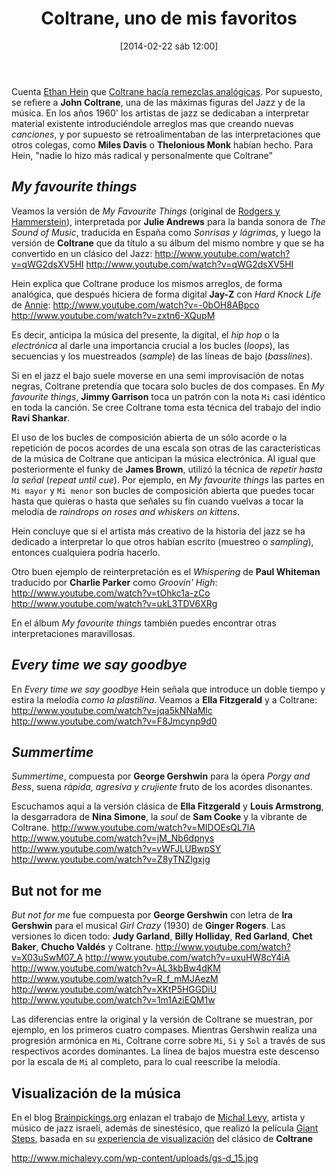#+BLOG: infotics
#+POSTID: 1044
#+DATE: [2014-02-22 sáb 12:00]
#+OPTIONS: toc:nil num:nil todo:nil pri:nil tags:nil ^:nil TeX:nil
#+CATEGORY:  
#+TAGS: coltrane, music
#+DESCRIPTION: Las matemáticas y la improvisación en la música de Coltrane
#+TITLE: Coltrane, uno de mis favoritos
#+LATEX_HEADER: \renewcommand{\rmdefault}{phv} % Freesans

Cuenta [[http://www.ethanhein.com][Ethan Hein]] que [[http://www.ethanhein.com/wp/2009/coltrane-was-an-analog-remixer/][Coltrane hacía remezclas analógicas]]. Por supuesto, se refiere a *John Coltrane*, una de las máximas figuras del Jazz y de la música. En los años 1960' los artistas de jazz se dedicaban a interpretar material existente introduciéndole arreglos mas que creando nuevas /canciones/, y por supuesto se retroalimentaban de las interpretaciones que otros colegas, como *Miles Davis* o *Thelonious Monk* habían hecho. Para Hein, "nadie lo hizo más radical y personalmente que Coltrane"

** /My favourite things/

Veamos la versión de /My Favourite Things/ (original de [[http://en.wikipedia.org/wiki/Rodgers_and_Hammerstein][Rodgers y Hammerstein]]), interpretada por *Julie Andrews* para la banda sonora de /The Sound of Music/, traducida en España como /Sonrisas y lágrimas/, y luego la versión de *Coltrane* que da título a su álbum del mismo nombre y que se ha convertido en un clásico del Jazz:
http://www.youtube.com/watch?v=qWG2dsXV5HI
http://www.youtube.com/watch?v=qWG2dsXV5HI

Hein explica que Coltrane produce los mismos arreglos, de forma analógica, que después hiciera de forma digital *Jay-Z* con /Hard Knock Life/ de [[http://www.imdb.com/title/tt0083564/][Annie]]:
http://www.youtube.com/watch?v=-0bOH8ABpco
http://www.youtube.com/watch?v=zxtn6-XQupM

Es decir, anticipa la música del presente, la digital, el /hip hop/ o la /electrónica/ al darle una importancia crucial a los bucles (/loops/), las secuencias y los muestreados (/sample/) de las líneas de bajo (/basslines/). 

Si en el jazz el bajo suele moverse en una semi improvisación de notas negras, Coltrane pretendía que tocara solo bucles de dos compases. En /My favourite things/, *Jimmy Garrison* toca un patrón con la nota =Mi= casi idéntico en toda la canción. Se cree Coltrane toma esta técnica del trabajo del indio *Ravi Shankar*.

El uso de los bucles de composición abierta de un sólo acorde o la repetición de pocos acordes de una escala son otras de las características de la música de Coltrane que anticipan la música electrónica. Al igual que posteriormente el funky de *James Brown*, utilizó la técnica de /repetir hasta la señal/ (/repeat until cue/). Por ejemplo, en /My favourite things/ las partes en =Mi mayor= y =Mi menor= son bucles de composición abierta que puedes tocar hasta que quieras o hasta que señales su fin cuando vuelvas a tocar la melodía de /raindrops on roses and whiskers on kittens/.

Hein concluye que si el artista más creativo de la historia del jazz se ha dedicado a interpretar lo que otros habían escrito (muestreo o /sampling/), entonces cualquiera podría hacerlo.

Otro buen ejemplo de reinterpretación es el /Whispering/ de *Paul Whiteman* traducido por *Charlie Parker* como /Groovin' High/:
http://www.youtube.com/watch?v=tOhkc1a-zCo
http://www.youtube.com/watch?v=ukL3TDV6XRg

En el álbum /My favourite things/ también puedes encontrar otras interpretaciones maravillosas.

** /Every time we say goodbye/
En /Every time we say goodbye/ Hein señala que introduce un doble tiempo y estira la melodía /como la plastilina/. Veamos a *Ella Fitzgerald* y a Coltrane:
http://www.youtube.com/watch?v=jqa5kNNaMlc
http://www.youtube.com/watch?v=F8Jmcynp9d0

** /Summertime/
/Summertime/, compuesta por *George Gershwin* para la ópera /Porgy and Bess/, suena /rápida, agresiva y crujiente/ fruto de los acordes disonantes.

Escuchamos aquí a la versión clásica de *Ella Fitzgerald* y *Louis Armstrong*, la desgarradora de *Nina Simone*, la /soul/ de *Sam Cooke* y la vibrante de Coltrane.
http://www.youtube.com/watch?v=MIDOEsQL7lA
http://www.youtube.com/watch?v=jM_Nb6dpnys
http://www.youtube.com/watch?v=vWFJLUBwpSY
http://www.youtube.com/watch?v=Z8yTNZlgxjg

** But not for me
/But not for me/ fue compuesta por *George Gershwin* con letra de *Ira Gershwin* para el musical /Girl Crazy/ (1930) de *Ginger Rogers*. Las versiones lo dicen todo: *Judy Garland*, *Billy Holliday*, *Red Garland*, *Chet Baker*, *Chucho Valdés* y Coltrane.
http://www.youtube.com/watch?v=X03uSwM07_A
http://www.youtube.com/watch?v=uxuHW8cY4iA
http://www.youtube.com/watch?v=AL3kbBw4dKM
http://www.youtube.com/watch?v=R_f_mMJAezM
http://www.youtube.com/watch?v=XKtP5HGGDiU
http://www.youtube.com/watch?v=1m1AziEQM1w

Las diferencias entre la original y la versión de Coltrane se muestran, por ejemplo, en los primeros cuatro compases. Mientras Gershwin realiza una progresión armónica en =Mi=, Coltrane corre sobre =Mi=, =Si= y =Sol= a través de sus respectivos acordes dominantes. La línea de bajos muestra este descenso por la escala de =Mi= al completo, para lo cual reescribe la melodía.

** Visualización de la música

En el blog [[http://www.brainpickings.org][Brainpickings.org]] enlazan el trabajo de [[http://www.michalevy.com][Michal Levy]], artista y músico de jazz israelí, además de sinestésico, que realizó la película [[http://www.youtube.com/watch?v%3DyV4Iwh6Kl1c][Giant Steps]], basada en su [[http://www.michalevy.com/giant-steps/][experiencia de visualización]] del clásico de *Coltrane*

#+CAPTION: Detalle del guión gráfico de Giant Steps
#+LABEL: Detalle del guión gráfico de Giant Steps
http://www.michalevy.com/wp-content/uploads/gs-d_15.jpg

